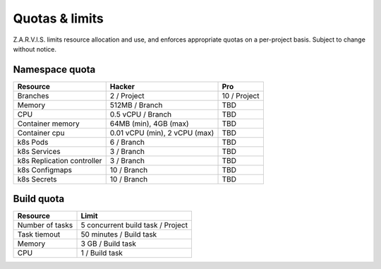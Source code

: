 ===============
Quotas & limits
===============

Z.A.R.V.I.S. limits resource allocation and use, and enforces appropriate quotas on a per-project basis.
Subject to change without notice.

Namespace quota
---------------

===========================  ========================================== =====
Resource                     Hacker                                     Pro
===========================  ========================================== =====
Branches                     2 / Project                                10 / Project
Memory                       512MB / Branch                             TBD
CPU                          0.5 vCPU / Branch                          TBD
Container memory             64MB (min), 4GB (max)                      TBD
Container cpu                0.01 vCPU (min), 2 vCPU (max)              TBD
k8s Pods                     6 / Branch                                 TBD
k8s Services                 3 / Branch                                 TBD
k8s Replication controller   3 / Branch                                 TBD
k8s Configmaps               10 / Branch                                TBD
k8s Secrets                  10 / Branch                                TBD
===========================  ========================================== =====


Build quota
-----------

===================================  ======
Resource                             Limit
===================================  ======
Number of tasks                      5 concurrent build task / Project
Task tiemout                         50 minutes / Build task
Memory                               3 GB  / Build task
CPU                                  1 / Build task
===================================  ======
